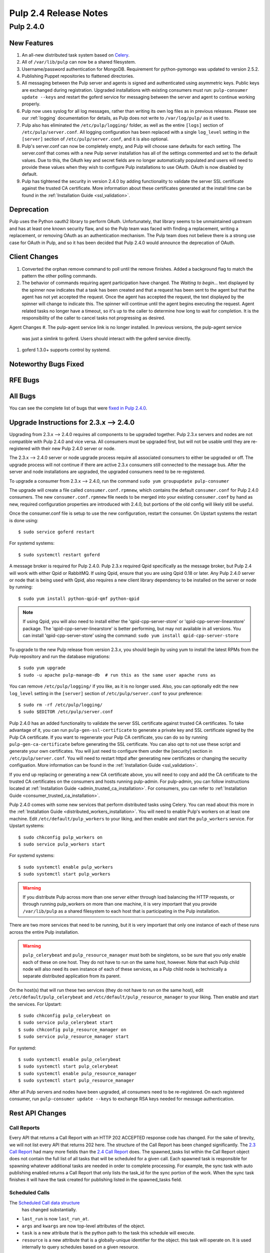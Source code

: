 ======================
Pulp 2.4 Release Notes
======================

Pulp 2.4.0
==========

New Features
------------

#. An all-new distributed task system based on `Celery <http://celeryproject.org>`_.
#. All of ``/var/lib/pulp`` can now be a shared filesystem.
#. Username/password authentication for MongoDB.  Requirement for python-pymongo was updated to
   version 2.5.2.
#. Publishing Puppet repositories to flattened directories.
#. All messaging between the Pulp server and agents is signed and authenticated using asymmetric
   keys. Public keys are exchanged during registration. Upgraded installations with existing consumers
   must run: ``pulp-consumer update --keys`` and restart the goferd service for messaging between
   the server and agent to continue working properly.
#. Pulp now uses syslog for all log messages, rather than writing its own log files as in previous
   releases. Please see our :ref:`logging` documentation for details, as Pulp does not write to
   ``/var/log/pulp/`` as it used to.
#. Pulp also has eliminated the ``/etc/pulp/logging/`` folder, as well as the entire ``[logs]``
   section of ``/etc/pulp/server.conf``. All logging configuration has been replaced with a single
   ``log_level`` setting in the ``[server]`` section of ``/etc/pulp/server.conf``, and it is also
   optional.
#. Pulp's server.conf can now be completely empty, and Pulp will choose sane defaults for each
   setting. The server.conf that comes with a new Pulp server installation has all of the settings
   commented and set to the default values. Due to this, the OAuth key and secret fields are no
   longer automatically populated and users will need to provide these values when they wish to
   configure Pulp installations to use OAuth. OAuth is now disabled by default.
#. Pulp has tightened the security in version 2.4.0 by adding functionality to validate the server
   SSL certificate against the trusted CA certificate. More information about these certificates
   generated at the install time can be found in the :ref:`Installation Guide <ssl_validation>`.

Deprecation
-----------

Pulp uses the Python oauth2 library to perform OAuth. Unfortunately, that library seems to be
unmaintained upstream and has at least one known security flaw, and so the Pulp team was faced with
finding a replacement, writing a replacement, or removing OAuth as an authentication mechanism. The
Pulp team does not believe there is a strong use case for OAuth in Pulp, and so it has been decided
that Pulp 2.4.0 would announce the deprecation of OAuth.

Client Changes
--------------
#. Converted the orphan remove command to poll until the remove finishes.  Added a background
   flag to match the pattern the other polling commands.
#. The behavior of commands requiring agent participation have changed. The *Waiting to begin...*
   text displayed by the spinner now indicates that a task has been created and that a request
   has been sent to the agent but that the agent has not yet accepted the request. Once the agent
   has accepted the request, the text displayed by the spinner will change to indicate this. The
   spinner will continue until the agent begins executing the request. Agent related tasks no
   longer have a timeout, so it's up to the caller to determine how long to wait for completion.
   It is the responsibility of the caller to cancel tasks not progressing as desired.


Agent Changes
#. The pulp-agent service link is no longer installed.  In previous versions, the pulp-agent service
   was just a simlink to goferd.  Users should interact with the goferd service directly.
#. goferd 1.3.0+ supports control by systemd.

Noteworthy Bugs Fixed
---------------------

RFE Bugs
--------

All Bugs
--------
You can see the complete list of bugs that were
`fixed in Pulp 2.4.0 <https://bugzilla.redhat.com/buglist.cgi?list_id=1242840&resolution=---&resolution=CURRENTRELEASE&classification=Community&target_release=2.4.0&query_format=advanced&bug_status=VERIFIED&bug_status=CLOSED&component=admin-client&component=bindings&component=consumer-client%2Fagent&component=consumers&component=coordinator&component=documentation&component=events&component=nodes&component=okaara&component=rel-eng&component=repositories&component=rest-api&component=selinux&component=upgrade&component=users&component=z_other&product=Pulp>`_.

.. _2.3.x_upgrade_to_2.4.0:

Upgrade Instructions for 2.3.x --> 2.4.0
----------------------------------------

Upgrading from 2.3.x --> 2.4.0 requires all components to be upgraded together. Pulp 2.3.x servers
and nodes are not compatible with Pulp 2.4.0 and vice versa. All consumers must be upgraded first,
but will not be usable until they are re-registered with their new Pulp 2.4.0 server or node.

The 2.3.x --> 2.4.0 server or node upgrade process require all associated consumers to either be
upgraded or off. The upgrade process will not continue if there are active 2.3.x consumers still
connected to the message bus. After the server and node installations are upgraded, the upgraded
consumers need to be re-registered.

To upgrade a consumer from 2.3.x --> 2.4.0, run the command ``sudo yum groupupdate pulp-consumer``

The upgrade will create a file called ``consumer.conf.rpmnew``, which contains the default
``consumer.conf`` for Pulp 2.4.0 consumers. The new ``consumer.conf.rpmnew`` file needs to be
merged into your existing ``consumer.conf`` by hand as new, required configuration properties are
introduced with 2.4.0, but portions of the old config will likely still be useful.

Once the consumer.conf file is setup to use the new configuration, restart the consumer. On
Upstart systems the restart is done using::

    $ sudo service goferd restart

For systemd systems::

    $ sudo systemctl restart goferd

A message broker is required for Pulp 2.4.0. Pulp 2.3.x required Qpid specifically as the message
broker, but Pulp 2.4 will work with either Qpid or RabbitMQ. If using Qpid, ensure that you are
using Qpid 0.18 or later. Any Pulp 2.4.0 server or node that is being used with Qpid, also
requires a new client library dependency to be installed on the server or node by running::

    $ sudo yum install python-qpid-qmf python-qpid

.. note::
   If using Qpid, you will also need to install either the 'qpid-cpp-server-store' or
   'qpid-cpp-server-linearstore' package. The 'qpid-cpp-server-linearstore' is better performing,
   but may not available in all versions. You can install 'qpid-cpp-server-store' using the
   command: ``sudo yum install qpid-cpp-server-store``

To upgrade to the new Pulp release from version 2.3.x, you should begin by using yum to install the
latest RPMs from the Pulp repository and run the database migrations::

    $ sudo yum upgrade
    $ sudo -u apache pulp-manage-db  # run this as the same user apache runs as

You can remove ``/etc/pulp/logging/`` if you like, as it is no longer used. Also, you can
optionally edit the new ``log_level`` setting in the ``[server]`` section of
``/etc/pulp/server.conf`` to your preference::

    $ sudo rm -rf /etc/pulp/logging/
    $ sudo $EDITOR /etc/pulp/server.conf


Pulp 2.4.0 has an added functionality to validate the server SSL certificate against
trusted CA certificates. To take advantage of it, you can run ``pulp-gen-ssl-certificate``
to generate a private key and SSL certificate signed by the Pulp CA certificate. If you want to
regenerate your Pulp CA certificate, you can do so by running ``pulp-gen-ca-certificate``
before generating the SSL certificate. You can also opt to not use these script and generate
your own certificates. You will just need to configure them under the [security] section in
``/etc/pulp/server.conf``. You will need to restart httpd after generating new certificates
or changing the security configuation. More information can be found in the
:ref:`Installation Guide <ssl_validation>`.

If you end up replacing or generating a new CA certificate above, you will need to copy and
add the CA certificate to the trusted CA certificates on the consumers and hosts
running pulp-admin. For pulp-admin, you can follow instructions located at
:ref:`Installation Guide <admin_trusted_ca_installation>`. For consumers, you can
refer to :ref:`Installation Guide <consumer_trusted_ca_installation>`.


Pulp 2.4.0 comes with some new services that perform distributed tasks using Celery. You can read
about this more in the :ref:`Installation Guide <distributed_workers_installation>`. You will need
to enable Pulp's workers on at least one machine. Edit ``/etc/default/pulp_workers`` to your liking,
and then enable and start the ``pulp_workers`` service. For Upstart systems::

    $ sudo chkconfig pulp_workers on
    $ sudo service pulp_workers start

For systemd systems::

    $ sudo systemctl enable pulp_workers
    $ sudo systemctl start pulp_workers

.. warning::
   If you distribute Pulp across more than one server either through load balancing the HTTP
   requests, or through running pulp_workers on more than one machine, it is very important that you
   provide ``/var/lib/pulp`` as a shared filesystem to each host that is participating in the Pulp
   installation.

There are two more services that need to be running, but it is very important that only one instance
of each of these runs across the entire Pulp installation.

.. warning::
   ``pulp_celerybeat`` and ``pulp_resource_manager`` must both be singletons, so be sure that
   you only enable each of these on one host. They do not have to run on the same host, however.
   Note that each Pulp child node will also need its own instance of each of these services, as
   a Pulp child node is technically a separate distributed application from its parent.

On the host(s) that will run these two services (they do not have to run on the same host), edit
``/etc/default/pulp_celerybeat`` and ``/etc/default/pulp_resource_manager`` to your liking. Then
enable and start the services. For Upstart::

    $ sudo chkconfig pulp_celerybeat on
    $ sudo service pulp_celerybeat start
    $ sudo chkconfig pulp_resource_manager on
    $ sudo service pulp_resource_manager start

For systemd::

    $ sudo systemctl enable pulp_celerybeat
    $ sudo systemctl start pulp_celerybeat
    $ sudo systemctl enable pulp_resource_manager
    $ sudo systemctl start pulp_resource_manager

After all Pulp servers and nodes have been upgraded, all consumers need to be re-registered. On
each registered consumer, run ``pulp-consumer update --keys`` to exchange RSA keys needed for
message authentication.


Rest API Changes
----------------

Call Reports
^^^^^^^^^^^^

Every API that returns a Call Report with an HTTP 202 ACCEPTED response code has changed. For the
sake of brevity, we will not list every API that returns 202 here. The structure of the Call Report
has been changed significantly. The
`2.3 Call Report <https://pulp-dev-guide.readthedocs.org/en/pulp-2.3/conventions/sync-v-async.html#call-report>`_
had many more fields than the
`2.4 Call Report <https://pulp-dev-guide.readthedocs.org/en/pulp-2.4/conventions/sync-v-async.html#call-report>`_
does. The spawned_tasks list within the Call Report object does not contain the full list of all
tasks that will be scheduled for a given call. Each spawned task is responsible for spawning
whatever additional tasks are needed in order to complete processing. For example, the sync task
with auto publishing enabled returns a Call Report that only lists the task_id for the sync portion
of the work. When the sync task finishes it will have the task created for publishing listed in
the spawned_tasks field.

Scheduled Calls
^^^^^^^^^^^^^^^

The `Scheduled Call data structure <https://pulp-dev-guide.readthedocs.org/en/latest/conventions/scheduled.html#scheduled-tasks>`_
 has changed substantially.

* ``last_run`` is now ``last_run_at``.
* ``args`` and ``kwargs`` are now top-level attributes of the object.
* ``task`` is a new attribute that is the python path to the task this schedule will execute.
* ``resource`` is a new attribute that is a globally-unique identifier for the object.
  this task will operate on. It is used internally to query schedules based on a given resource.

CRUD operations on schedules no longer depend on resource locking, so these API
operations will never return a 202 or 409.

Schedule delete no longer returns a 404 when the schedule is not found. It will
return a 200, because this is exactly the condition the user asked for.

Other Changes
^^^^^^^^^^^^^

Here are other APIs that have changed, arranged by path:

``/v2/queued_calls/``

    This API has been removed in 2.4, as queued and running tasks are accessed through the same
    `Tasks API <https://pulp-dev-guide.readthedocs.org/en/pulp-2.4/integration/rest-api/dispatch/task.html#task-report>`_.

``/v2/queued_calls/<call_request_id>/``

    This API has been removed in 2.4, as queued and running tasks are accessed through the same
    `Tasks API <https://pulp-dev-guide.readthedocs.org/en/pulp-2.4/integration/rest-api/dispatch/task.html#task-report>`_.

``/v2/task_groups/``

    This API has been removed in 2.4, as there is no longer any concept of Task Groups.

``/v2/task_groups/<call_request_group_id>/``

    This API has been removed in 2.4, as there is no longer any concept of Task Groups.

``/v2/tasks/<task_id>/``

    Pulp 2.4 has replaced the tasking system with a new distributed task system. Due to this
    change, the data structure returned by the tasks API has changed. One notable change is that
    this API now returns something we call a Task Report, when it used to return a Call Report. The
    term Call Report is still used in Pulp 2.4 to refer to the returned data structure from all
    APIs that use the HTTP 202 code. That object has links to this API, which returns a Task Report.
    The notable difference is that the Task Report contains much greater detail. Some notable
    differences between the 2.3 Call Report and the 2.4 Task Report:

    * The following attributes no longer exist: ``response``, ``reasons``, ``task_group_id``,
      and ``schedule_id``.
    * The ``traceback`` and ``exception`` attributes have been deprecated in 2.4 and will always
      be null.
    * The ``progress`` attribute has been renamed to ``progress_report``.
    * The following attributes are new in 2.4: ``task_type``, ``queue``, ``error``, and
      ``spawned_tasks``.

    Feel free to compare the
    `2.3 Call Report API <https://pulp-dev-guide.readthedocs.org/en/pulp-2.3/integration/rest-api/dispatch/task.html#polling-task-progress>`_
    and the
    `2.4 Task Report API <https://pulp-dev-guide.readthedocs.org/en/pulp-2.4/integration/rest-api/dispatch/task.html#task-report>`_
    on your own.

``/v2/tasks/search/``

    This is a new API to search tasks by criteria.

``/v2/catalog/<source_id>/``

    This is a new API.

``/v2/repositories/``
    Documentation for POST states that each distributor object should contain a
    key named ``distributor_type_id``, but the API was actually requiring it to
    be named ``distributor_type``. The API has been changed to match the
    documentation, so any code providing distributors to that API will need to
    be modified.

* Deleting units is no longer blocked when the user performing the delete is different
  than the user that created the unit. This most notably has the effect of eliminating
  the restriction that units could not be deleted from repositories that are synced via a feed.
  However, if a unit is deleted from a repo populated via a feed, syncing the repo again will
  recreate the unit.
* The exception and traceback fields have been deprecated from the Call Report and Task Status
  objects. In place of those fields a new "error" object has been created and will be returned.
* TaskGroups are no longer supported. All uses of the task_group_id have been removed.
* When asynchronous tasks are created they will be returned in the waiting state. The
  postponed or rejected states are no longer supported.
* Agent related tasks no longer timeout, and it is now at the caller's discretion as to how long
  to wait for task completion. The task *state* now reflects the progression of the task on the
  agent.
* The original applicability generation API didn't allow a consumer to request regeneration of its
  own applicability. To allow this, we have introduced a new API which can be used by consumers and
  is documented on the same page as other applicability APIs.

``/v2/content/actions/delete_orphans/``

    This has been deprecated in version 2.4, in favor of ``/v2/content/orphans/``.

Binding API Changes
-------------------

* Our pulp.bindings.responses.Task model has changed substantially to reflect our changes in the Task API in
  the REST API:

   #. The ``call_request_group_id`` attribute no longer exists.
   #. The ``call_request_id`` attribute has been renamed to ``task_id``.
   #. The ``call_request_tags`` attribute has been renamed to ``tags``.
   #. The ``reasons`` attribute no longer exists, as Tasks cannot be postponed or rejected anymore.
   #. The ``progress`` attribute has been renamed to ``progress_report`` to reflect the same name change in
      the API.
   #. The ``response`` attribute no longer exists, as Tasks cannot be postponed or rejected anymore.
   #. The ``is_rejected()`` and ``is_postponed()`` methods have been removed.

* Our ``pulp.bindings.repository.update_repo_and_plugins(...)`` method has been deprecated in favor of
  ``pulp.bindings.repository.update(...)``.

Plugin API Changes
------------------

If you are a plugin author, these changes are relevant to you:

* The Importer and Distributor cancellation method signatures have changed. ``cancel_sync_repo()``
  and ``cancel_publish_repo()`` both used to take multiple arguments. With the conversion to Celery,
  we no longer had a need for those extra arguments, so each call now receives only the Importer or
  Distributor instance (self). If you have written an Importer or a Distributor, you will need to
  adjust your method signatures accordingly in order to work with this release of Pulp.
